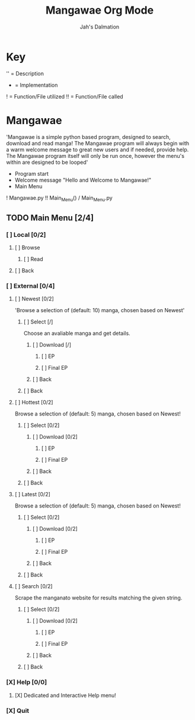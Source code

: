 #+title: Mangawae Org Mode
#+DESCRIPTION: An org document to organize the Mangawae project!
#+AUTHOR: Jah's Dalmation

* Key

'' = Description
- = Implementation
! = Function/File utilized
!! = Function/File called

* Mangawae
DEADLINE: <2022-07-17 Sun 00:00> SCHEDULED: <2022-07-14 Thu 00:00>

'Mangawae is a simple python based program, designed to search, download and
    read manga! The Mangawae program will always begin with a warm welcome
    message to great new users and if needed, provide help. The Mangawae
    program itself will only be run once, however the menu's within are
    designed to be looped'

- Program start
- Welcome message "Hello and Welcome to Mangawae!"
- Main Menu
! Mangawae.py
!! Main_Menu() / Main_Menu.py

** TODO Main Menu [2/4]
*** [ ] Local [0/2]
SCHEDULED: <2022-07-15 Fri 16:00> DEADLINE: <2022-07-17 Sun 00:00>
**** [ ] Browse
***** [ ] Read

**** [ ] Back

*** [ ] External [0/4]
SCHEDULED: <2022-07-14 Thu 16:00> DEADLINE: <2022-07-15 Fri 00:00>
**** [ ] Newest [0/2]
'Browse a selection of (default: 10) manga, chosen based on Newest'

***** [ ] Select [/]
Choose an avaliable manga and get details.

****** [ ] Download [/]
******* [ ] EP
******* [ ] Final EP
****** [ ] Back

***** [ ] Back

**** [ ] Hottest [0/2]
Browse a selection of (default: 5) manga, chosen based on Newest!

***** [ ] Select [0/2]
****** [ ] Download [0/2]
******* [ ] EP
******* [ ] Final EP
****** [ ] Back

***** [ ] Back

**** [ ] Latest [0/2]
Browse a selection of (default: 5) manga, chosen based on Newest!
***** [ ] Select [0/2]
****** [ ] Download [0/2]
******* [ ] EP
******* [ ] Final EP
****** [ ] Back
***** [ ] Back

**** [ ] Search [0/2]
Scrape the manganato website for results matching the given string.
***** [ ] Select [0/2]
****** [ ] Download [0/2]
******* [ ] EP
******* [ ] Final EP
****** [ ] Back
***** [ ] Back
*** [X] Help [0/0]
**** [X] Dedicated and Interactive Help menu!
DEADLINE: <2022-07-14 Thu 02:30> SCHEDULED: <2022-07-14 Thu 00:00>
*** [X] Quit
